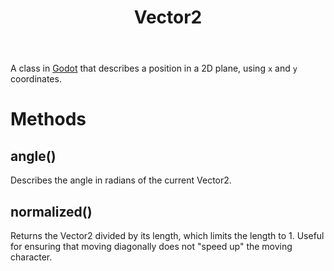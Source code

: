 :PROPERTIES:
:ID:       93973fca-d78f-444e-b380-03798f2c3504
:END:
#+title: Vector2

A class in [[id:36100b50-2583-454a-85a0-7a8a86cd08a7][Godot]] that describes a position in a 2D plane, using ~x~ and ~y~ coordinates.

* Methods
** angle()
Describes the angle in radians of the current Vector2.
** normalized()
Returns the Vector2 divided by its length, which limits the length to 1. Useful for ensuring that moving diagonally does not "speed up" the moving character.
